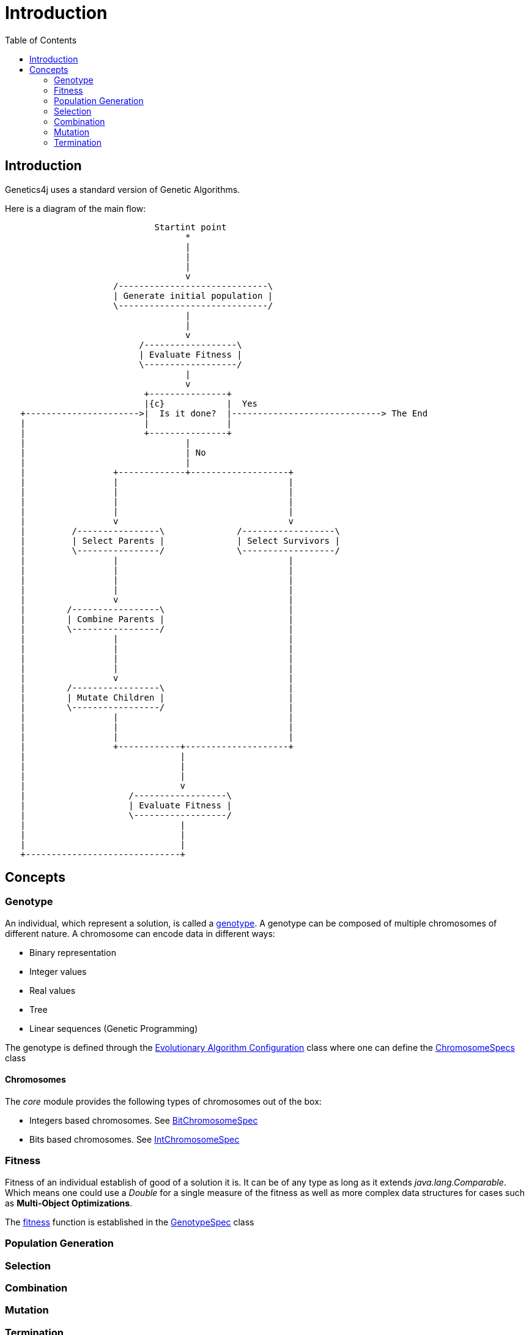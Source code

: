 = Introduction
:stem:
:toc:
:docinfo:
:sourcedir: ../../../samples/src/main/java
:outdir: ../../../target/site/docs
:icons: font

== Introduction


Genetics4j uses a standard version of Genetic Algorithms.

Here is a diagram of the main flow:


[ditaa]
....
                             Startint point
                                   *
                                   |
                                   |
                                   |
                                   v
                     /-----------------------------\
                     | Generate initial population |
                     \-----------------------------/
                                   |
                                   |
                                   v
                          /------------------\
                          | Evaluate Fitness |
                          \------------------/
                                   |
                                   v
                           +---------------+
                           |{c}            |  Yes
   +---------------------->|  Is it done?  |-----------------------------> The End
   |                       |               |                              
   |                       +---------------+                              
   |                               |
   |                               | No
   |                               |
   |                 +-------------+-------------------+
   |                 |                                 |
   |                 |                                 |
   |                 |                                 |
   |                 |                                 |
   |                 v                                 v
   |         /----------------\              /------------------\
   |         | Select Parents |              | Select Survivors |
   |         \----------------/              \------------------/
   |                 |                                 |
   |                 |                                 |
   |                 |                                 |
   |                 |                                 |
   |                 v                                 |
   |        /-----------------\                        |
   |        | Combine Parents |                        |
   |        \-----------------/                        |
   |                 |                                 |
   |                 |                                 |
   |                 |                                 |
   |                 |                                 |
   |                 v                                 |
   |        /-----------------\                        |
   |        | Mutate Children |                        |
   |        \-----------------/                        |
   |                 |                                 |
   |                 |                                 |
   |                 |                                 |
   |                 +------------+--------------------+
   |                              |
   |                              |
   |                              |
   |                              v
   |                    /------------------\
   |                    | Evaluate Fitness |
   |                    \------------------/
   |                              |
   |                              |
   |                              |
   +------------------------------+

....



## Concepts

### Genotype

An individual, which represent a solution, is called a link:https://en.wikipedia.org/wiki/Genotype[genotype]. A genotype can be composed of multiple chromosomes of different nature.
A chromosome can encode data in different ways:

* Binary representation
* Integer values
* Real values
* Tree
* Linear sequences (Genetic Programming)


The genotype is defined through the link:../apidocs/net/bmahe/genetics4j/core/spec/EAConfiguration.html[Evolutionary Algorithm Configuration] class where one can define the link:../apidocs/net/bmahe/genetics4j/core/spec/GenotypeSpec.html#chromosomeSpecs()[ChromosomeSpecs] class


#### Chromosomes

The _core_ module provides the following types of chromosomes out of the box:

* Integers based chromosomes. See link:../apidocs/net/bmahe/genetics4j/core/spec/chromosome/BitChromosomeSpec.html[BitChromosomeSpec]
* Bits based chromosomes. See  link:../apidocs/net/bmahe/genetics4j/core/spec/chromosome/IntChromosomeSpec.html[IntChromosomeSpec]


### Fitness

Fitness of an individual establish of good of a solution it is. It can be of any type as long as it extends _java.lang.Comparable_. Which means one could use a _Double_ for a single measure of the fitness as well as more complex data structures for cases such as *Multi-Object Optimizations*.

The link:../apidocs/net/bmahe/genetics4j/core/Fitness.html[fitness] function is established in the link:../apidocs/net/bmahe/genetics4j/core/spec/GenotypeSpec.html#fitness()[GenotypeSpec] class


### Population Generation



### Selection


### Combination


### Mutation


### Termination
